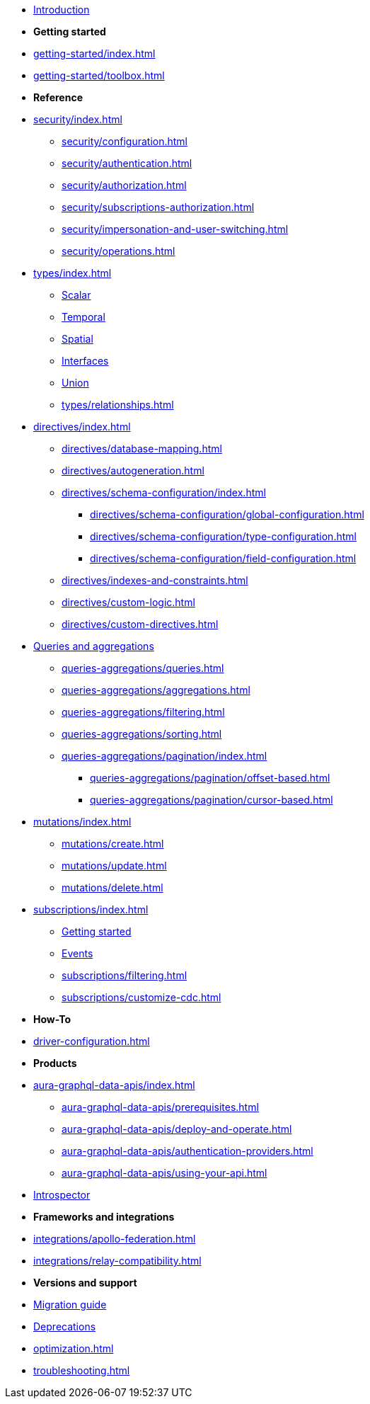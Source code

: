 * xref:index.adoc[Introduction]

* *Getting started*

* xref:getting-started/index.adoc[]
* xref:getting-started/toolbox.adoc[]

* *Reference*
* xref:security/index.adoc[]
** xref:security/configuration.adoc[]
** xref:security/authentication.adoc[]
** xref:security/authorization.adoc[]
** xref:security/subscriptions-authorization.adoc[]
** xref:security/impersonation-and-user-switching.adoc[]
** xref:security/operations.adoc[]
* xref:types/index.adoc[]
** xref:types/scalar.adoc[Scalar]
** xref:types/temporal.adoc[Temporal]
** xref:types/spatial.adoc[Spatial]
** xref:types/interfaces.adoc[Interfaces]
** xref:types/unions.adoc[Union]
** xref:types/relationships.adoc[]
* xref:directives/index.adoc[]
** xref:directives/database-mapping.adoc[]

** xref:directives/autogeneration.adoc[]
** xref:directives/schema-configuration/index.adoc[]
*** xref:directives/schema-configuration/global-configuration.adoc[]
*** xref:directives/schema-configuration/type-configuration.adoc[]
*** xref:directives/schema-configuration/field-configuration.adoc[]
** xref:directives/indexes-and-constraints.adoc[]
** xref:directives/custom-logic.adoc[]
** xref:directives/custom-directives.adoc[]

* xref:queries-aggregations/index.adoc[Queries and aggregations]
** xref:queries-aggregations/queries.adoc[]
** xref:queries-aggregations/aggregations.adoc[]
** xref:queries-aggregations/filtering.adoc[]
** xref:queries-aggregations/sorting.adoc[]
** xref:queries-aggregations/pagination/index.adoc[]
*** xref:queries-aggregations/pagination/offset-based.adoc[]
*** xref:queries-aggregations/pagination/cursor-based.adoc[]

* xref:mutations/index.adoc[]
** xref:mutations/create.adoc[]
** xref:mutations/update.adoc[]
** xref:mutations/delete.adoc[]

* xref:subscriptions/index.adoc[]
** xref:subscriptions/getting-started.adoc[Getting started]
** xref:subscriptions/events.adoc[Events]
** xref:subscriptions/filtering.adoc[]
** xref:subscriptions/customize-cdc.adoc[]

* *How-To*

* xref:driver-configuration.adoc[]

* *Products*

* xref:aura-graphql-data-apis/index.adoc[]
** xref:aura-graphql-data-apis/prerequisites.adoc[]
** xref:aura-graphql-data-apis/deploy-and-operate.adoc[]
** xref:aura-graphql-data-apis/authentication-providers.adoc[]
** xref:aura-graphql-data-apis/using-your-api.adoc[]

* xref:introspector.adoc[Introspector]

* *Frameworks and integrations*

* xref:integrations/apollo-federation.adoc[]
* xref:integrations/relay-compatibility.adoc[]

* *Versions and support*

* xref:migration/index.adoc[Migration guide]
* xref:deprecations.adoc[Deprecations]
* xref:optimization.adoc[]
* xref:troubleshooting.adoc[]
